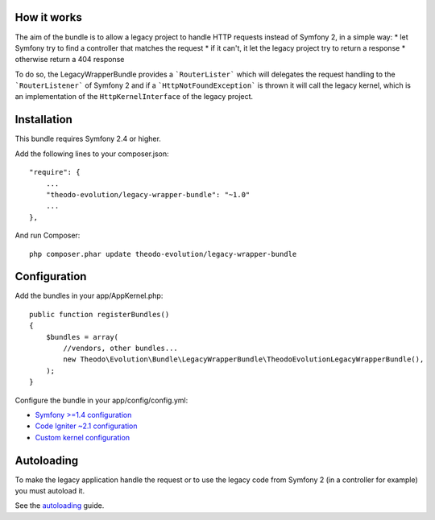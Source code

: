 How it works
============

The aim of the bundle is to allow a legacy project to handle HTTP requests instead of Symfony 2,
in a simple way:
* let Symfony try to find a controller that matches the request
* if it can't, it let the legacy project try to return a response
* otherwise return a 404 response

To do so, the LegacyWrapperBundle provides a ```RouterLister``` which will delegates the request
handling to the ```RouterListener``` of Symfony 2 and if a ```HttpNotFoundException``` is thrown
it will call the legacy kernel, which is an implementation of the ``HttpKernelInterface`` of the
legacy project.

Installation
============

This bundle requires Symfony 2.4 or higher.

Add the following lines to your composer.json:

::

    "require": {
        ...
        "theodo-evolution/legacy-wrapper-bundle": "~1.0"
        ...
    },

And run Composer:

::

    php composer.phar update theodo-evolution/legacy-wrapper-bundle

Configuration
=============

Add the bundles in your app/AppKernel.php:

::

    public function registerBundles()
    {
        $bundles = array(
            //vendors, other bundles...
            new Theodo\Evolution\Bundle\LegacyWrapperBundle\TheodoEvolutionLegacyWrapperBundle(),
        );
    }

Configure the bundle in your app/config/config.yml:

* `Symfony >=1.4 configuration`_
* `Code Igniter ~2.1 configuration`_
* `Custom kernel configuration`_

.. _Symfony >=1.4 configuration: symfony14.rst
.. _Code Igniter ~2.1 configuration: codeigniter.rst
.. _Custom kernel configuration: customkernel.rst

Autoloading
===========

To make the legacy application handle the request or to use the legacy code from Symfony 2
(in a controller for example) you must autoload it.

See the `autoloading`_ guide.

.. _autoloading: autoloading.rst